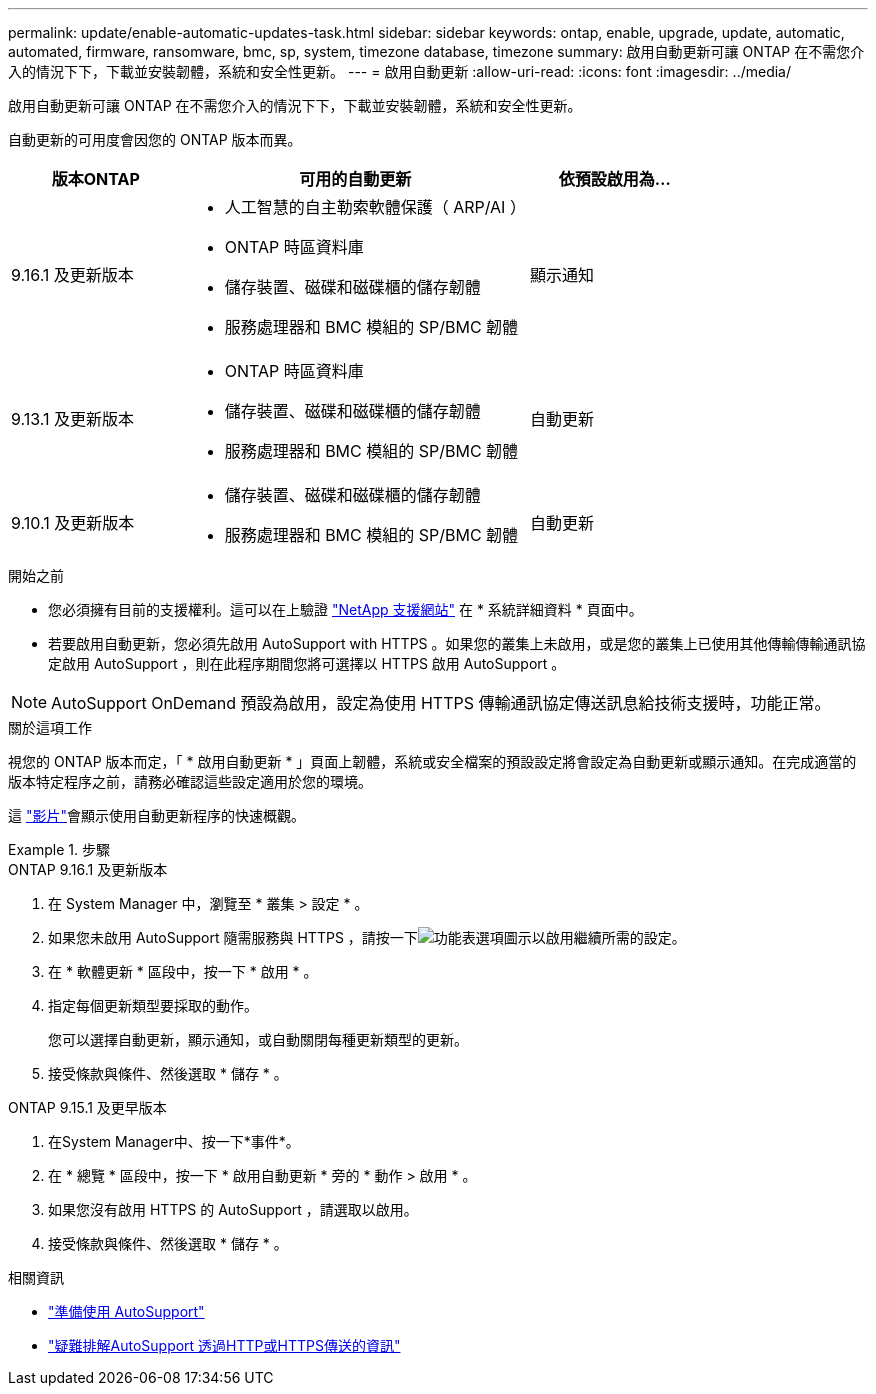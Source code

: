 ---
permalink: update/enable-automatic-updates-task.html 
sidebar: sidebar 
keywords: ontap, enable, upgrade, update, automatic, automated, firmware, ransomware, bmc, sp, system, timezone database, timezone 
summary: 啟用自動更新可讓 ONTAP 在不需您介入的情況下下，下載並安裝韌體，系統和安全性更新。 
---
= 啟用自動更新
:allow-uri-read: 
:icons: font
:imagesdir: ../media/


[role="lead"]
啟用自動更新可讓 ONTAP 在不需您介入的情況下下，下載並安裝韌體，系統和安全性更新。

自動更新的可用度會因您的 ONTAP 版本而異。

[cols="25,50,25"]
|===
| 版本ONTAP | 可用的自動更新 | 依預設啟用為… 


| 9.16.1 及更新版本  a| 
* 人工智慧的自主勒索軟體保護（ ARP/AI ）
* ONTAP 時區資料庫
* 儲存裝置、磁碟和磁碟櫃的儲存韌體
* 服務處理器和 BMC 模組的 SP/BMC 韌體

| 顯示通知 


| 9.13.1 及更新版本  a| 
* ONTAP 時區資料庫
* 儲存裝置、磁碟和磁碟櫃的儲存韌體
* 服務處理器和 BMC 模組的 SP/BMC 韌體

| 自動更新 


| 9.10.1 及更新版本  a| 
* 儲存裝置、磁碟和磁碟櫃的儲存韌體
* 服務處理器和 BMC 模組的 SP/BMC 韌體

| 自動更新 
|===
.開始之前
* 您必須擁有目前的支援權利。這可以在上驗證 link:https://mysupport.netapp.com/site/["NetApp 支援網站"^] 在 * 系統詳細資料 * 頁面中。
* 若要啟用自動更新，您必須先啟用 AutoSupport with HTTPS 。如果您的叢集上未啟用，或是您的叢集上已使用其他傳輸傳輸通訊協定啟用 AutoSupport ，則在此程序期間您將可選擇以 HTTPS 啟用 AutoSupport 。



NOTE: AutoSupport OnDemand 預設為啟用，設定為使用 HTTPS 傳輸通訊協定傳送訊息給技術支援時，功能正常。

.關於這項工作
視您的 ONTAP 版本而定，「 * 啟用自動更新 * 」頁面上韌體，系統或安全檔案的預設設定將會設定為自動更新或顯示通知。在完成適當的版本特定程序之前，請務必確認這些設定適用於您的環境。

這 https://www.youtube.com/watch?v=GoABILT85hQ["影片"^]會顯示使用自動更新程序的快速概觀。

.步驟
[role="tabbed-block"]
====
.ONTAP 9.16.1 及更新版本
--
. 在 System Manager 中，瀏覽至 * 叢集 > 設定 * 。
. 如果您未啟用 AutoSupport 隨需服務與 HTTPS ，請按一下image:icon_kabob.gif["功能表選項圖示"]以啟用繼續所需的設定。
. 在 * 軟體更新 * 區段中，按一下 * 啟用 * 。
. 指定每個更新類型要採取的動作。
+
您可以選擇自動更新，顯示通知，或自動關閉每種更新類型的更新。

. 接受條款與條件、然後選取 * 儲存 * 。


--
.ONTAP 9.15.1 及更早版本
--
. 在System Manager中、按一下*事件*。
. 在 * 總覽 * 區段中，按一下 * 啟用自動更新 * 旁的 * 動作 > 啟用 * 。
. 如果您沒有啟用 HTTPS 的 AutoSupport ，請選取以啟用。
. 接受條款與條件、然後選取 * 儲存 * 。


--
====
.相關資訊
* link:../system-admin/requirements-autosupport-reference.html["準備使用 AutoSupport"]
* link:../system-admin/troubleshoot-autosupport-https-task.html["疑難排解AutoSupport 透過HTTP或HTTPS傳送的資訊"]

